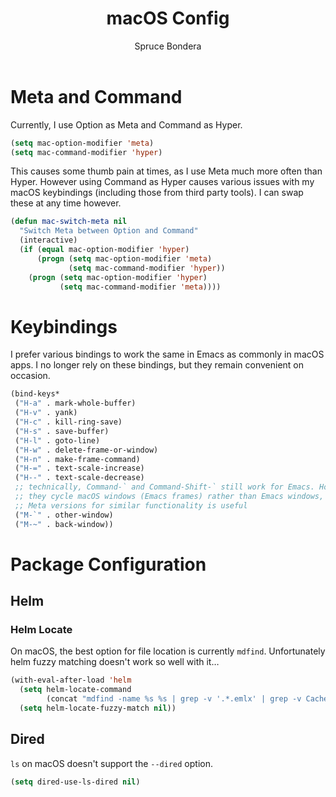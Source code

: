 #+TITLE: macOS Config
#+AUTHOR: Spruce Bondera
#+PROPERTY: header-args  :tangle yes

* Meta and Command
Currently, I use Option as Meta and Command as Hyper.
#+BEGIN_SRC emacs-lisp
(setq mac-option-modifier 'meta)
(setq mac-command-modifier 'hyper)
#+END_SRC

This causes some thumb pain at times, as I use Meta much more often than Hyper.
However using Command as Hyper causes various issues with my macOS keybindings
(including those from third party tools). I can swap these at any time however.

#+BEGIN_SRC emacs-lisp
(defun mac-switch-meta nil
  "Switch Meta between Option and Command"
  (interactive)
  (if (equal mac-option-modifier 'hyper)
      (progn (setq mac-option-modifier 'meta)
             (setq mac-command-modifier 'hyper))
    (progn (setq mac-option-modifier 'hyper)
           (setq mac-command-modifier 'meta))))
#+END_SRC
* Keybindings
I prefer various bindings to work the same in Emacs as commonly in macOS apps. I
no longer rely on these bindings, but they remain convenient on occasion.

#+BEGIN_SRC emacs-lisp :noweb yes
(bind-keys*
 ("H-a" . mark-whole-buffer)
 ("H-v" . yank)
 ("H-c" . kill-ring-save)
 ("H-s" . save-buffer)
 ("H-l" . goto-line)
 ("H-w" . delete-frame-or-window)
 ("H-n" . make-frame-command)
 ("H-=" . text-scale-increase)
 ("H--" . text-scale-decrease)
 ;; technically, Command-` and Command-Shift-` still work for Emacs. However
 ;; they cycle macOS windows (Emacs frames) rather than Emacs windows, so using
 ;; Meta versions for similar functionality is useful
 ("M-`" . other-window) 
 ("M-~" . back-window))
#+END_SRC

* Package Configuration
** Helm
*** Helm Locate
On macOS, the best option for file location is currently =mdfind=. Unfortunately
helm fuzzy matching doesn't work so well with it...
#+BEGIN_SRC emacs-lisp
(with-eval-after-load 'helm
  (setq helm-locate-command
        (concat "mdfind -name %s %s | grep -v '.*.emlx' | grep -v Caches/Metadata | grep -v LocalStorage"))
  (setq helm-locate-fuzzy-match nil))
#+END_SRC
** Dired
~ls~ on macOS doesn't support the ~--dired~ option.
#+BEGIN_SRC emacs-lisp
(setq dired-use-ls-dired nil)
#+END_SRC
